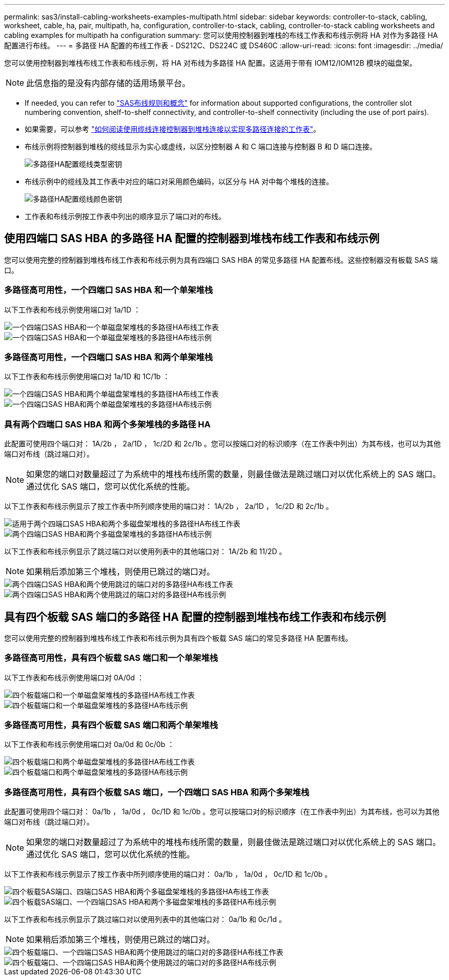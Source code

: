 ---
permalink: sas3/install-cabling-worksheets-examples-multipath.html 
sidebar: sidebar 
keywords: controller-to-stack, cabling, worksheet, cable, ha, pair, multipath, ha, configuration, controller-to-stack, cabling, controller-to-stack cabling worksheets and cabling examples for multipath ha configuration 
summary: 您可以使用控制器到堆栈的布线工作表和布线示例将 HA 对作为多路径 HA 配置进行布线。 
---
= 多路径 HA 配置的布线工作表 - DS212C、DS224C 或 DS460C
:allow-uri-read: 
:icons: font
:imagesdir: ../media/


[role="lead"]
您可以使用控制器到堆栈布线工作表和布线示例，将 HA 对布线为多路径 HA 配置。这适用于带有 IOM12/IOM12B 模块的磁盘架。


NOTE: 此信息指的是没有内部存储的适用场景平台。

* If needed, you can refer to link:install-cabling-rules.html["SAS布线规则和概念"] for information about supported configurations, the controller slot numbering convention, shelf-to-shelf connectivity, and controller-to-shelf connectivity (including the use of port pairs).
* 如果需要，可以参考 link:install-cabling-worksheets-how-to-read-multipath.html["如何阅读使用缆线连接控制器到堆栈连接以实现多路径连接的工作表"]。
* 布线示例将控制器到堆栈的缆线显示为实心或虚线，以区分控制器 A 和 C 端口连接与控制器 B 和 D 端口连接。
+
image::../media/drw_controller_to_stack_cable_type_key.gif[多路径HA配置缆线类型密钥]

* 布线示例中的缆线及其工作表中对应的端口对采用颜色编码，以区分与 HA 对中每个堆栈的连接。
+
image::../media/drw_controller_to_stack_cable_color_key_non2600_4stackcolors.gif[多路径HA配置缆线颜色密钥]

* 工作表和布线示例按工作表中列出的顺序显示了端口对的布线。




== 使用四端口 SAS HBA 的多路径 HA 配置的控制器到堆栈布线工作表和布线示例

您可以使用完整的控制器到堆栈布线工作表和布线示例为具有四端口 SAS HBA 的常见多路径 HA 配置布线。这些控制器没有板载 SAS 端口。



=== 多路径高可用性，一个四端口 SAS HBA 和一个单架堆栈

以下工作表和布线示例使用端口对 1a/1D ：

image::../media/drw_worksheet_mpha_slot_1_one_4porthba_one_singleshelf_stack.gif[一个四端口SAS HBA和一个单磁盘架堆栈的多路径HA布线工作表]

image::../media/drw_mpha_slot_1_one_4porthba_one_singleshelf_stack.gif[一个四端口SAS HBA和一个单磁盘架堆栈的多路径HA布线示例]



=== 多路径高可用性，一个四端口 SAS HBA 和两个单架堆栈

以下工作表和布线示例使用端口对 1a/1D 和 1C/1b ：

image::../media/drw_worksheet_mpha_slot_1_one_4porthba_two_singleshelf_stacks.gif[一个四端口SAS HBA和两个单磁盘架堆栈的多路径HA布线工作表]

image::../media/drw_mpha_slot_1_one_4porthba_two_singleshelf_stacks.gif[一个四端口SAS HBA和两个单磁盘架堆栈的多路径HA布线示例]



=== 具有两个四端口 SAS HBA 和两个多架堆栈的多路径 HA

此配置可使用四个端口对： 1A/2b ， 2a/1D ， 1c/2D 和 2c/1b 。您可以按端口对的标识顺序（在工作表中列出）为其布线，也可以为其他端口对布线（跳过端口对）。


NOTE: 如果您的端口对数量超过了为系统中的堆栈布线所需的数量，则最佳做法是跳过端口对以优化系统上的 SAS 端口。通过优化 SAS 端口，您可以优化系统的性能。

以下工作表和布线示例显示了按工作表中所列顺序使用的端口对： 1A/2b ， 2a/1D ， 1c/2D 和 2c/1b 。

image::../media/drw_worksheet_mpha_slots_1_and_2_two_4porthbas_two_stacks.gif[适用于两个四端口SAS HBA和两个多磁盘架堆栈的多路径HA布线工作表]

image::../media/drw_mpha_slots_1_and_2_4porthbas_4_stacks.gif[两个四端口SAS HBA和两个多磁盘架堆栈的多路径HA布线示例]

以下工作表和布线示例显示了跳过端口对以使用列表中的其他端口对： 1A/2b 和 11/2D 。


NOTE: 如果稍后添加第三个堆栈，则使用已跳过的端口对。

image::../media/drw_worksheet_mpha_slots_1_and_2_two_4porthbas_two_stacks_skipped.gif[两个四端口SAS HBA和两个使用跳过的端口对的多路径HA布线工作表]

image::../media/drw_mpha_slots_1_and_2_two_4porthbas_two_stacks_skipped.gif[两个四端口SAS HBA和两个使用跳过的端口对的多路径HA布线示例]



== 具有四个板载 SAS 端口的多路径 HA 配置的控制器到堆栈布线工作表和布线示例

您可以使用完整的控制器到堆栈布线工作表和布线示例为具有四个板载 SAS 端口的常见多路径 HA 配置布线。



=== 多路径高可用性，具有四个板载 SAS 端口和一个单架堆栈

以下工作表和布线示例使用端口对 0A/0d ：

image::../media/drw_worksheet_mpha_slot_0_4ports_one_singleshelf_stack.gif[四个板载端口和一个单磁盘架堆栈的多路径HA布线工作表]

image::../media/drw_mpha_slot_0_4ports_one_singleshelf_stack.gif[四个板载端口和一个单磁盘架堆栈的多路径HA布线示例]



=== 多路径高可用性，具有四个板载 SAS 端口和两个单架堆栈

以下工作表和布线示例使用端口对 0a/0d 和 0c/0b ：

image::../media/drw_worksheet_mpha_slot_0_4ports_two_singleshelf_stacks.gif[四个板载端口和两个单磁盘架堆栈的多路径HA布线工作表]

image::../media/drw_mpha_slot_0_4ports_two_singleshelf_stacks.gif[四个板载端口和两个单磁盘架堆栈的多路径HA布线示例]



=== 多路径高可用性，具有四个板载 SAS 端口，一个四端口 SAS HBA 和两个多架堆栈

此配置可使用四个端口对： 0a/1b ， 1a/0d ， 0c/1D 和 1c/0b 。您可以按端口对的标识顺序（在工作表中列出）为其布线，也可以为其他端口对布线（跳过端口对）。


NOTE: 如果您的端口对数量超过了为系统中的堆栈布线所需的数量，则最佳做法是跳过端口对以优化系统上的 SAS 端口。通过优化 SAS 端口，您可以优化系统的性能。

以下工作表和布线示例显示了按工作表中所列顺序使用的端口对： 0a/1b ， 1a/0d ， 0c/1D 和 1c/0b 。

image::../media/drw_worksheet_mpha_slots_0_and_1_8ports_4stacks.gif[四个板载SAS端口、四端口SAS HBA和两个多磁盘架堆栈的多路径HA布线工作表]

image::../media/drw_mpha_slots_0_and_1_8ports_4_stacks.gif[四个板载SAS端口、一个四端口SAS HBA和两个多磁盘架堆栈的多路径HA布线示例]

以下工作表和布线示例显示了跳过端口对以使用列表中的其他端口对： 0a/1b 和 0c/1d 。


NOTE: 如果稍后添加第三个堆栈，则使用已跳过的端口对。

image::../media/drw_worksheet_mpha_slots_0_and_1_8ports_two_stacks_skipped.gif[四个板载端口、一个四端口SAS HBA和两个使用跳过的端口对的多路径HA布线工作表]

image::../media/drw_mpha_slots_0_and_1_8ports_two_stacks_skipped.gif[四个板载端口、一个四端口SAS HBA和两个使用跳过的端口对的多路径HA布线示例]
